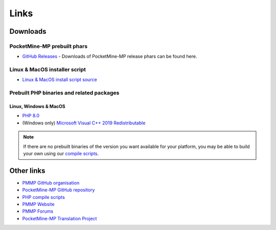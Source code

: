Links
-----

.. _downloads:

Downloads
=========

PocketMine-MP prebuilt phars
~~~~~~~~~~~~~~~~~~~~~~~~~~~~
- `GitHub Releases <https://github.com/pmmp/PocketMine-MP/releases>`_ - Downloads of PocketMine-MP release phars can be found here.

Linux & MacOS installer script
~~~~~~~~~~~~~~~~~~~~~~~~~~~~~~
* `Linux & MacOS install script source <https://github.com/pmmp/php-build-scripts/blob/stable/installer.sh>`_

Prebuilt PHP binaries and related packages
~~~~~~~~~~~~~~~~~~~~~~~~~~~~~~~~~~~~~~~~~~
Linux, Windows & MacOS
**********************
- `PHP 8.0 <https://jenkins.pmmp.io/job/PHP-8.0-Aggregate/>`_
- (Windows only) `Microsoft Visual C++ 2019 Redistributable <https://aka.ms/vs/16/release/vc_redist.x64.exe>`_

.. note::
	If there are no prebuilt binaries of the version you want available for your platform, you may be able to build your own using our `compile scripts`_.

Other links
===========
* `PMMP GitHub organisation <https://www.github.com/pmmp/>`_
* `PocketMine-MP GitHub repository <https://github.com/pmmp/pocketmine-mp>`_
* `PHP compile scripts <https://github.com/pmmp/php-build-scripts>`_
* `PMMP Website <https://pmmp.io/>`_
* `PMMP Forums <https://forums.pmmp.io>`_
* `PocketMine-MP Translation Project <http://translate.pocketmine.net/>`_

.. _compile scripts: https://github.com/pmmp/php-build-scripts

